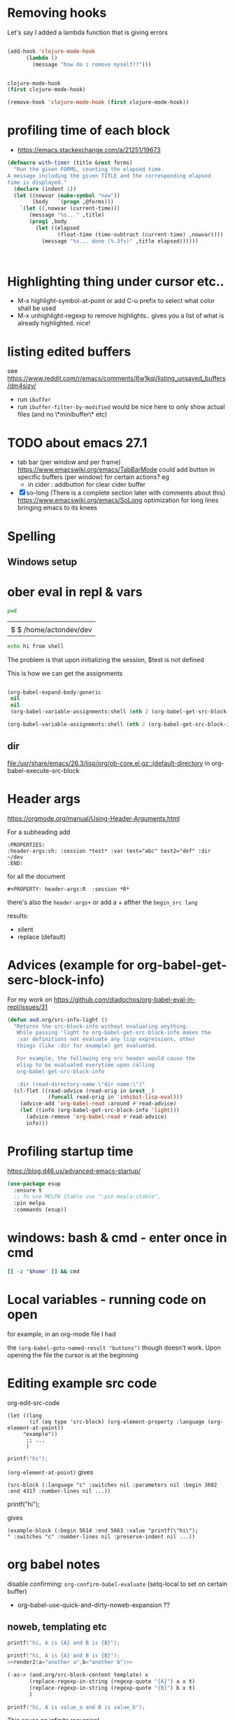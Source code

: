 * Removing hooks
  Let's say I added a lambda function that is giving errors
  #+BEGIN_SRC emacs-lisp

(add-hook 'clojure-mode-hook
	  (lambda ()
	    (message "how do i remove myself??")))


clojure-mode-hook
(first clojure-mode-hook)

(remove-hook 'clojure-mode-hook (first clojure-mode-hook))
  #+END_SRC
* profiling time of each block
  + https://emacs.stackexchange.com/a/21251/19673

  #+BEGIN_SRC emacs-lisp
(defmacro with-timer (title &rest forms)
  "Run the given FORMS, counting the elapsed time.
A message including the given TITLE and the corresponding elapsed
time is displayed."
  (declare (indent 1))
  (let ((nowvar (make-symbol "now"))
        (body   `(progn ,@forms)))
    `(let ((,nowvar (current-time)))
       (message "%s..." ,title)
       (prog1 ,body
         (let ((elapsed
                (float-time (time-subtract (current-time) ,nowvar))))
           (message "%s... done (%.3fs)" ,title elapsed))))))



  #+END_SRC
** COMMENT playing with use-package
   #+BEGIN_SRC emacs-lisp

(defalias 'use-package-old 'use-package)
(defmacro use-package (&rest forms)
  (declare (indent 1))
  (let ((nowvar (make-symbol "now"))
        (body   `(progn (use-package-old ,@forms)))
	(package (symbol-name (first forms)))
	)
    `(let ((,nowvar (current-time)))
       (message "use-package: %s..." ,package)
       (prog1 ,body
         (let ((elapsed
                (float-time (time-subtract (current-time) ,nowvar))))
           (message "%s... done (%.3fs)" ,package elapsed))))))

(macroexpand-all '(use-package-old helm))
(macroexpand-1 '(use-package2 helm))
(use-package helm)
(macroexpand-all '(with-timer "test " (+ 1 2)))
   #+END_SRC
* Highlighting thing under cursor etc..
  + M-x highlight-symbol-at-point
    or add C-u prefix to select what color shall be used
  + M-x unhighlight-regexp
    to remove highlights.. gives you a list of what is already highlighted. nice!
* listing edited buffers
  see https://www.reddit.com/r/emacs/comments/6w1kqi/listing_unsaved_buffers/dm4sizy/
  + run =ibuffer=
  + run =ibuffer-filter-by-modified=
    would be nice here to only show actual files (and no \*minibuffer\* etc)
* TODO about emacs 27.1
  + tab bar (per window and per frame)
    https://www.emacswiki.org/emacs/TabBarMode
    could add button in specific buffers (per window) for certain actions?
    eg
    + in cider : addbutton for clear cider buffer
  + [X] so-long (There is a complete section later with comments about this)
    https://www.emacswiki.org/emacs/SoLong
    optimization for long lines bringing emacs to its knees
* Spelling
** Windows setup
* ober eval in repl & vars
  :PROPERTIES:
  :header-args: :session *test* :var test="abc" test2="def" :dir ~/dev
  :END:

  #+BEGIN_SRC sh :dir ~/dev
pwd
  #+END_SRC

  #+RESULTS:
  |                        |
  | $ $ /home/actondev/dev |

  #+begin_src sh :session *shell*
echo hi from shell
  #+end_src

  The problem is that upon initializing the session, $test is not defined

  This is how we can get the assignments
  #+BEGIN_SRC emacs-lisp

(org-babel-expand-body:generic
 nil
 nil
 (org-babel-variable-assignments:shell (nth 2 (org-babel-get-src-block-info))))

(org-babel-variable-assignments:shell (nth 2 (org-babel-get-src-block-info)))
  #+END_SRC


** dir
   [[file:/usr/share/emacs/26.3/lisp/org/ob-core.el.gz::(default-directory]]
   in org-babel-execute-src-block

* Header args
  https://orgmode.org/manual/Using-Header-Arguments.html

  For a subheading add
  #+BEGIN_EXAMPLE
  :PROPERTIES:
  :header-args:sh: :session *test* :var test="abc" test2="def" :dir ~/dev
  :END:
  #+END_EXAMPLE

  for all the document

  #+BEGIN_EXAMPLE
#+PROPERTY: header-args:R  :session *R*
  #+END_EXAMPLE
  there's also the =header-args+=
  or add a + afther the =begin_src lang=

  results:
  - silent
  - replace (default)
* Advices (example for org-babel-get-serc-block-info)
  For my work on https://github.com/diadochos/org-babel-eval-in-repl/issues/31
  #+BEGIN_SRC emacs-lisp
(defun aod.org/src-info-light ()
  "Returns the src-block-info without evaluating anything.
   While passing 'light to org-babel-get-src-block-info makes the
   :var definitions not evaluate any lisp expressions, other
   things (like :dir for example) get evaluated.

   For example, the following org src header would cause the
   elisp to be evaluated everytime upon calling
   org-babel-get-src-block-info

   :dir (read-directory-name \"dir name:\")"
  (cl-flet ((read-advice (read-orig in &rest _)
			 (funcall read-orig in 'inhibit-lisp-eval)))
    (advice-add 'org-babel-read :around #'read-advice)
    (let ((info (org-babel-get-src-block-info 'light)))
      (advice-remove 'org-babel-read #'read-advice)
      info)))  
  #+END_SRC
* Profiling startup time
  https://blog.d46.us/advanced-emacs-startup/
  #+BEGIN_SRC emacs-lisp
(use-package esup
  :ensure t
  ;; To use MELPA Stable use ":pin mepla-stable",
  :pin melpa
  :commands (esup))
  #+END_SRC

* windows: bash & cmd - enter once in cmd
  #+BEGIN_SRC sh
[[ -z "$home" ]] && cmd
  #+END_SRC

* Local variables - running code on open
  for example, in an org-mode file I had
  #+BEGIN_EXAMPLE org

# Local Variables:
# org-confirm-babel-evaluate: nil
# eval: (aod.org-babel/eval-named-block "buttons")
# eval: (org-babel-goto-named-result "buttons")
# End:

  #+END_EXAMPLE

  the =(org-babel-goto-named-result "buttons")= though doesn't work.
  Upon opening the file the cursor is at the beginning
* Editing example src code
  org-edit-src-code
  #+BEGIN_SRC elisp
(let ((lang
       (if (eq type 'src-block) (org-element-property :language (org-element-at-point))
	 "example"))
      ;; ...
      )
  #+END_SRC

  #+BEGIN_SRC c
printf("hi");
  #+END_SRC

  =(org-element-at-point)= gives
  #+BEGIN_SRC elisp
(src-block (:language "c" :switches nil :parameters nil :begin 3682 :end 4317 :number-lines nil ...))  
  #+END_SRC

  #+BEGIN_EXAMPLE c
printf("hi");
  #+END_EXAMPLE

  gives

  #+BEGIN_SRC elisp
(example-block (:begin 5614 :end 5663 :value "printf(\"hi\");
" :switches "c" :number-lines nil :preserve-indent nil ...))
  #+END_SRC
* org babel notes
  disable confirming:
  =org-confirm-babel-evaluate=
  (setq-local to set on certain buffer)
  - org-babel-use-quick-and-dirty-noweb-expansion
    ??
** noweb, templating etc

   #+NAME: c-template
   #+BEGIN_SRC c :noweb yes
printf("hi, A is {A} and B is {B}");
   #+END_SRC

   #+NAME: c-template2
   #+BEGIN_SRC c :noweb yes
printf("hi, A is {A} and B is {B}");
<<render2(a="another a",b="another b")>>
   #+END_SRC

   #+NAME: render
   #+BEGIN_SRC emacs-lisp :var template="c-template" a="value_a" b="value_b" :wrap SRC cpp
(-as-> (aod.org/src-block-content template) x
       (replace-regexp-in-string (regexp-quote "{A}") a x t)
       (replace-regexp-in-string (regexp-quote "{B}") b x t)
       )
   #+END_SRC

   #+RESULTS: render
   #+BEGIN_SRC cpp
printf("hi, A is value_a and B is value_b");
   #+END_SRC


   This cause an infinite recursion!
   #+NAME: render2
   #+BEGIN_SRC emacs-lisp :var template="c-template2" a="value_a" b="value_b" :wrap SRC cpp
(-as-> (aod.org/src-block-content-noweb template) x
       (replace-regexp-in-string (regexp-quote "{A}") a x t)
       (replace-regexp-in-string (regexp-quote "{B}") b x t)
       )
   #+END_SRC


*** nested.. example
    #+NAME: expand
    #+BEGIN_SRC emacs-lisp :var template="the-template" c-type="bool"
(-as-> (aod.org/src-block-content-noweb template) x
       (replace-regexp-in-string "C_TYPE" c-type x t)
       )
    #+END_SRC

    #+NAME: T-struct
    #+BEGIN_SRC c
typedef struct {
     size_t size;
     C_TYPE* elements;
} C_TYPE_arr;
    #+END_SRC

    #+NAME: T-struct+
    #+BEGIN_SRC c :noweb yes
// here we see the struct for C_TYPE
<<T-struct>>
    #+END_SRC

    #+NAME: render-structs
    #+BEGIN_SRC emacs-lisp :wrap src c
(mapconcat
 (lambda (type)
   (-as-> (aod.org/src-block-content-noweb "T-struct+") x
	  (replace-regexp-in-string "C_TYPE" type x t)
	  ))
 (list "bool" "int" "float")
 "\n\n")
    #+END_SRC


    #+BEGIN_SRC c :noweb yes
// and.. fuclly expanded here

<<render-structs()>>

  // we did it!
  // run org-babel-expand-src-block to see the result


    #+END_SRC

    gives
    #+BEGIN_EXAMPLE c
// and.. fuclly expanded here

// here we see the struct for bool
typedef struct {
     size_t size;
     bool* elements;
} bool_arr;

// here we see the struct for int
typedef struct {
     size_t size;
     int* elements;
} int_arr;

// here we see the struct for float
typedef struct {
     size_t size;
     float* elements;
} float_arr;

  // we did it!
  // run org-babel-expand-src-block to see the result

    
    #+END_EXAMPLE
** header flags
   - :main no
     in C blocks
   - :noweb-ref foo
     instead of naming the blocks..? it's an option
** TODO COMMENT org-babel src block and window excursion
   https://emacs.stackexchange.com/a/42101

   feels hacky though.. 
   I need to try to do something with defadvice etc
   #+BEGIN_SRC emacs-lisp
(require 'ob-emacs-lisp)
(defun transform-tree (tree trafo)
  "Transform TREE by TRAFO."
  (let ((next tree))
    (while next
      (let ((this next))
	(setq next (cdr next))
	(if (consp (car this))
	    (transform-tree (car this) trafo)
	  (funcall trafo this)))))
  tree)

(defun replace-in-fundef (fun sym &rest replacement)
  "In function FUN perform REPLACEMENT."
  (setq fun (or
	     (condition-case err
		 (let* ((pos (find-function-noselect fun t))
			(buf (car pos))
			(pt (cdr pos)))
		   (with-current-buffer buf
		     (save-excursion
		       (goto-char pt)
		       (read buf))))
	       (error nil))
	     (and (symbolp fun) (symbol-function fun))
	     fun))
  (transform-tree fun
		  (lambda (this)
		    (when (eq (car this) sym)
		      (let ((copy-repl (cl-copy-list replacement)))
			(setcdr (last copy-repl) (cdr this))
			(setcdr this (cdr copy-repl))
			(setcar this (car copy-repl)))))))

(defmacro save-window-excursion-if (pred &rest body)
  "Act like `save-window-excursion' if PRED is non-nil."
  (declare (indent 1) (debug t))
  (let ((c (make-symbol "wconfig")))
    `(let ((,c (and ,pred (current-window-configuration))))
       (unwind-protect (progn ,@body)
         (when ,c (set-window-configuration ,c))))))

(advice-remove 'org-babel-execute:emacs-lisp #'ad-org-babel-execute:emacs-lisp)
;; make sure we have access to the source code of `org-babel-execute:emacs-lisp'
(find-function-noselect 'org-babel-execute:emacs-lisp t)
;; (defun ad-org-babel-execute:emacs-lisp ...):
(eval (replace-in-fundef 'org-babel-execute:emacs-lisp 'org-babel-execute:emacs-lisp 'ad-org-babel-execute:emacs-lisp))
;; Use `save-window-excursion-if' in `ad-org-babel-execute:emacs-lisp':
(declare-function 'ad-org-babel-execute:emacs-lisp " ")
(eval (replace-in-fundef 'ad-org-babel-execute:emacs-lisp
			 'save-window-excursion 'save-window-excursion-if '(null (member (cdr (assoc :keep-windows params)) '("yes" "t")))))
;; Replace `org-babel-execute:emacs-lisp':
(advice-add 'org-babel-execute:emacs-lisp :override #'ad-org-babel-execute:emacs-lisp)   
   #+END_SRC
* DONE <2020-11-13 Fri> quelpa and fucking paredit
  Solution: =el-get=
  Cloning https://github.com/actondev/eval-in-repl.git to /home/actondev/.emacs.d/quelpa/build/eval-in-repl/

  Cloning https://github.com/magnars/dash.el.git
  Cloning https://mumble.net/~campbell/git/paredit.git to /home/actondev/.emacs.d/quelpa/build/paredit/
  Entering debugger...
* <2020-11-24 Tue> vterm : helm-show-kill-ring
  cannot paste from helm kill ring into vterm

  possible solution (have to modify code ofcourse)
  #+begin_src emacs-lisp
(defun vterm-counsel-yank-pop-action (orig-fun &rest args)
  (if (equal major-mode 'vterm-mode)
      (let ((inhibit-read-only t)
            (yank-undo-function (lambda (_start _end) (vterm-undo))))
        (cl-letf (((symbol-function 'insert-for-yank)
		   (lambda (str) (vterm-send-string str t))))
          (apply orig-fun args)))
    (apply orig-fun args)))

(advice-add 'counsel-yank-pop-action :around #'vterm-counsel-yank-pop-action)

  #+end_src
  
  from https://github.com/akermu/emacs-libvterm/blob/a896799/README.md
  "=counsel-yank-pop= doesn't work" section

  this snippet could be useful for other things as well (the =cl-letf= and =symbol-function=)
* overriding function & referring to the original one
  https://stackoverflow.com/a/25249318
* TODO doom-emacs: what are they doing with the repl?
  https://github.com/hlissner/doom-emacs/issues/2496
* TODO org-roam
  - https://emacsconf.org/2020/talks/16/
* TODO directory local variables
  https://seandavi.github.io/post/2018-12-08-directory-local-variables-for-custom-emacs-projects/
* TODO merging header args
  #+begin_src emacs-lisp
org-babel-get-src-block-info
;; calls
;; gets the parent/document args
(org-babel-params-from-properties "sql" t)

;; which calls
org-babel-merge-params ;; is where :var is handled differently etc

(org-element-property :parameters (org-element-context))


(org-entry-get (point) "header-args")
(org-entry-get-with-inheritance "header-args")
(org--property-global-value "header-args")
org-file-properties
  #+end_src
* jump to matching closing tag brace
  https://stackoverflow.com/a/31736858/8720686
  writing this cause I always forget it
  - C-M-n
    forward-list
  - C-M-b

    #+begin_quote
    C-M-n forward-list Move forward over a parenthetical group

    C-M-p backward-list Move backward over a parenthetical group

    C-M-f forward-sexp Move forward over a balanced expression

    C-M-b backward-sexp Move backward over a balanced expression

    C-M-k kill-sexp Kill balanced expression forward

    C-M-SPC mark-sexp Put the mark at the end of the sexp.
    #+end_quote
* TODO org-mode inheriting properties
  see org-use-property-inheritance
* long lines
  summary:
  #+begin_src emacs-lisp
(global-so-long-mode 1)  
  #+end_src
  introduced in emacs 27.1

  Avoid performance issues in files with very long lines.
  - https://emacs.stackexchange.com/questions/598/how-do-i-prevent-extremely-long-lines-making-emacs-slow
  - https://github.com/codygman/figure-out-emacs-long-lines-issue/blob/master/figuring-out-emacs-display-issues.org
  other possible things to consider:
 
  - (add-hook 'backtrace-mode-hook 'so-long-minor-mode)
    https://www.reddit.com/r/emacs/comments/ccoksw/solong_mitigating_slowness_due_to_extremely_long

  if the file is indeed aweful (
  #+begin_src sh
wget https://github.com/Wilfred/ReVo-utilities/blob/a4bdc40dd2656c496defc461fc19c403c8306d9f/revo-export/dictionary.json?raw=true -O one_line.json  
  #+end_src

  then try
  #+begin_src emacs-lisp
(require 'longlines)
(longlines-mode)
  #+end_src

  saw this in so-long.el. gives a warning though that =Package
  longlines is deprecated=. quoting so-long.el
  #+begin_quote
  performance may still degrade as you get deeper into the long
  lines.  In such circumstances you may find that `longlines-mode' is
  the most helpful facility.
  #+end_quote

  longlines-mode help:
  #+begin_quote
  When Long Lines mode is enabled, long lines are wrapped if they
  extend beyond ‘fill-column’ - makes the file readonly
  #+end_quote
  
* TODO smooth scrolling?
  https://github.com/io12/good-scroll.el
  the built-in pixel-scroll-mode feels slow
* TODO repl & DEV/PROD/STAGING
  #+begin_src emacs-lisp
(get-buffer-window "*PROD-foo*" t)

;; returns nil if buffer is not shown.. handle it?
  #+end_src

* Get frame by name
* <2021-04-21 Wed> ideas
  - visual fill column
    https://www.youtube.com/watch?v=9i_9hse_Y08
    width, center text vars

* helm-find-files & cache
  - =C-c C-u= runs helm-refresh (run this when in a helm dialog!)
    fixes some inotify issues etc

* DONE repeat commands with only last key stroke

  see [[file:elisp/aod-command-repeat.el]]
  
  check =repeat=
  #+begin_src emacs-lisp
(when repeat-repeat-char
      (set-transient-map
       (let ((map (make-sparse-keymap)))
       (define-key map (vector repeat-repeat-char)
           (if (null repeat-message-function) 'repeat
             ;; If repeat-message-function is let-bound, preserve it for the
             ;; next "iterations of the loop".
             (let ((fun repeat-message-function))
               (lambda ()
                 (interactive)
                 (let ((repeat-message-function fun))
                   (setq this-command 'repeat)
		   ;; Beware: messing with `real-this-command' is *bad*, but we
		   ;; need it so `last-repeatable-command' can be recognized
		   ;; later (bug#12232).
                   (setq real-this-command 'repeat)
                   (call-interactively 'repeat))))))
         map)))
  #+end_src

https://stackoverflow.com/questions/11939243/additional-modifier-keys-in-emacs#comment15959275_11939243
  #+begin_quote
It's possible to have a command temporarily change the keymap, so that you only need to repeat the last key in the key sequence. C-x e (execute macro) does this - to repeat the macro, just hit e again. The source code for kmacro-call-macro seems to be the place to start reading
  #+end_quote

  =kmacro-call-macro=
  #+begin_src emacs-lisp
(set-transient-map
       (let ((map (make-sparse-keymap)))
         (define-key map (vector repeat-key)
           (let ((ra (and kmacro-call-repeat-with-arg arg))
                 (m (if end-macro
			last-kbd-macro
		      (or macro last-kbd-macro))))
             (lambda ()
               (interactive)
               (kmacro-call-macro ra 'repeating nil m))))
         map))
  #+end_src

  http://xahlee.info/emacs/emacs/elisp_repeat_command_key.html


  #+begin_src emacs-lisp
(global-set-key
 (kbd "C-; C-w")
 (lambda() (interactive)
   (message "vector.. %S %S" (this-command-keys-vector) (this-command-keys))
   (windmove-up)))
  #+end_src

  #+RESULTS:
  | lambda | nil | (interactive) | (message vector.. %S %S (this-command-keys-vector) (this-command-keys)) | (windmove-up) |


  #+begin_src emacs-lisp
(key-binding (kbd "C-; C-w"))
  #+end_src

  #+begin_src emacs-lisp :lexical t
(defun aod/command-repeat-on-final-keystroke-advice (fn &rest args)
  ;; (message "vector.. %S %S" (this-command-keys-vector) (this-command-keys))
  (apply fn args)
  (message "keys %s last %s" (this-command-keys-vector) last-command-event)
  (let ((map (make-sparse-keymap))
	(repeat-fn (lambda ()
		     (interactive)
		     (message "repeating command")
		     (message "repeating command: %s" fn)
		     (apply fn args))))
    (define-key map
		(vector last-command-event)
		repeat-fn)
    (set-transient-map map t)))
  #+end_src

  #+RESULTS:
  : aod/repeat-command-last-sequence-advice

  #+begin_src emacs-lisp
(message "%s" (kbd "C-; C-a"))
(message "%s" (kbd "C-a"))
(message "%s" (kbd "C-a"))
(advice-add 'windmove-left :around 'aod/repeat-command-last-sequence-advice)

(advice-remove 'windmove-left  #'aod/repeat-command-last-sequence-advice)

(advice-add 'previous-line :around 'aod/repeat-command-last-sequence-advice)

(advice-remove 'previous-line  #'aod/repeat-command-last-sequence-advice)


(aod.command-repeat/enable #'windmove-left)
(aod.command-repeat/enable #'windmove-right)
(aod.command-repeat/enable #'windmove-up)
(aod.command-repeat/enable #'windmove-down)
  #+end_src

  
* tab-bar-mode & tab-line-mode
  - https://andreyorst.gitlab.io/posts/2020-05-07-making-emacs-tabs-work-like-in-atom/

  #+begin_src emacs-lisp
(tab-bar-mode)
(global-tab-line-mode)

(tab-line-tabs-window-buffers)
  #+end_src


  #+begin_src emacs-lisp

(defun kill-tab ()
  (interactive)
  (tab-close))

(global-set-key (kbd "C-; C-t") #'tab-switch)

(defun aod/magit-tab-bar-hook ()
  (let ((current-name (alist-get 'name (tab-bar--current-tab)))
	(wanted-name (format "magit: %s" (project-name (project-current)))))
    (unless (string= current-name wanted-name)
      (message "switching to tab %s" wanted-name)
      (let ((buffer (current-buffer)))
	(delete-window)
	(tab-bar-switch-to-tab wanted-name)
	(switch-to-buffer buffer)))))

(add-hook 'magit-post-display-buffer-hook 'aod/magit-tab-bar-hook)

(remove-hook 'magit-post-display-buffer-hook 'aod/magit-tab-bar-hook)

(defun aod/make-project-tab-bar-hook (tab-prefix)
  (lambda ()
    (let ((current-name (alist-get 'name (tab-bar--current-tab)))
	  (wanted-name (format "%s%s" tab-prefix (project-name (project-current))) ))
      (unless (string= current-name wanted-name)
	(message "switching to tab %s" wanted-name)
	(let ((buffer (current-buffer)))
	  (delete-window)
	  (tab-bar-switch-to-tab wanted-name)
	  (switch-to-buffer buffer))))))


  #+end_src

* <2022-12-04 Sun> modal editing, mode stack, tower, kakoune etc
   Beyond Vim and Emacs: A Scalable UI Paradigm 
  - https://emacsconf.org/2020/talks/07/
  - https://discuss.kakoune.com/t/beyond-vim-and-emacs-a-scalable-ui-paradigm/1415
  - indra.el => https://github.com/countvajhula/rigpa
  - https://github.com/jmorag/kakoune.el
  - https://kakoune.org/
